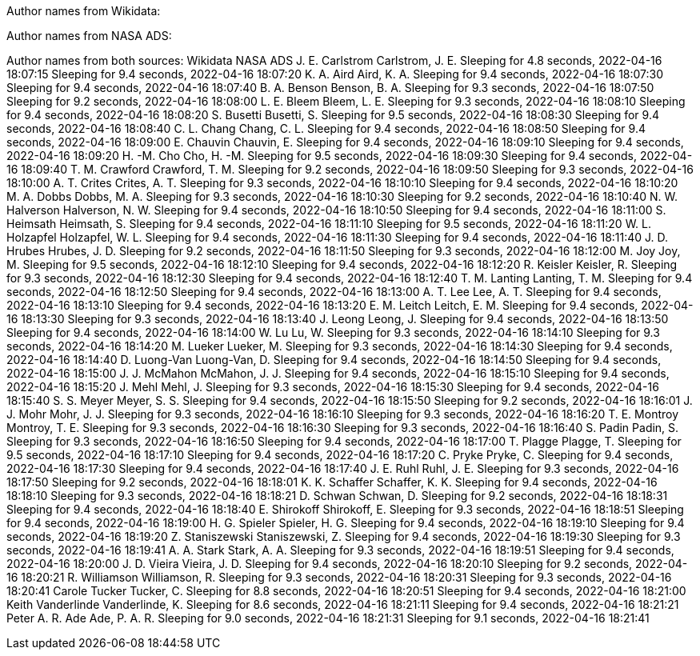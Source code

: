 Author names from Wikidata:
['J. E. Carlstrom', 'K. A. Aird', 'B. A. Benson', 'L. E. Bleem', 'S. Busetti', 'C. L. Chang', 'E. Chauvin', 'H. -M. Cho', 'T. M. Crawford', 'A. T. Crites', 'M. A. Dobbs', 'N. W. Halverson', 'S. Heimsath', 'W. L. Holzapfel', 'J. D. Hrubes', 'M. Joy', 'R. Keisler', 'T. M. Lanting', 'A. T. Lee', 'E. M. Leitch', 'J. Leong', 'W. Lu', 'M. Lueker', 'D. Luong-Van', 'J. J. McMahon', 'J. Mehl', 'S. S. Meyer', 'J. J. Mohr', 'T. E. Montroy', 'S. Padin', 'T. Plagge', 'C. Pryke', 'J. E. Ruhl', 'K. K. Schaffer', 'D. Schwan', 'E. Shirokoff', 'H. G. Spieler', 'Z. Staniszewski', 'A. A. Stark', 'J. D. Vieira', 'R. Williamson', 'Carole Tucker', 'Kenneth Aird', 'Keith Vanderlinde', 'Peter A. R. Ade']
Author names from NASA ADS:
['Carlstrom, J. E.', 'Ade, P. A. R.', 'Aird, K. A.', 'Benson, B. A.', 'Bleem, L. E.', 'Busetti, S.', 'Chang, C. L.', 'Chauvin, E.', 'Cho, H. -M.', 'Crawford, T. M.', 'Crites, A. T.', 'Dobbs, M. A.', 'Halverson, N. W.', 'Heimsath, S.', 'Holzapfel, W. L.', 'Hrubes, J. D.', 'Joy, M.', 'Keisler, R.', 'Lanting, T. M.', 'Lee, A. T.', 'Leitch, E. M.', 'Leong, J.', 'Lu, W.', 'Lueker, M.', 'Luong-Van, D.', 'McMahon, J. J.', 'Mehl, J.', 'Meyer, S. S.', 'Mohr, J. J.', 'Montroy, T. E.', 'Padin, S.', 'Plagge, T.', 'Pryke, C.', 'Ruhl, J. E.', 'Schaffer, K. K.', 'Schwan, D.', 'Shirokoff, E.', 'Spieler, H. G.', 'Staniszewski, Z.', 'Stark, A. A.', 'Tucker, C.', 'Vanderlinde, K.', 'Vieira, J. D.', 'Williamson, R.']
Author names from both sources:
Wikidata            NASA ADS
J. E. Carlstrom     Carlstrom, J. E.
Sleeping for 4.8 seconds, 2022-04-16 18:07:15
Sleeping for 9.4 seconds, 2022-04-16 18:07:20
K. A. Aird          Aird, K. A.
Sleeping for 9.4 seconds, 2022-04-16 18:07:30
Sleeping for 9.4 seconds, 2022-04-16 18:07:40
B. A. Benson        Benson, B. A.
Sleeping for 9.3 seconds, 2022-04-16 18:07:50
Sleeping for 9.2 seconds, 2022-04-16 18:08:00
L. E. Bleem         Bleem, L. E.
Sleeping for 9.3 seconds, 2022-04-16 18:08:10
Sleeping for 9.4 seconds, 2022-04-16 18:08:20
S. Busetti          Busetti, S.
Sleeping for 9.5 seconds, 2022-04-16 18:08:30
Sleeping for 9.4 seconds, 2022-04-16 18:08:40
C. L. Chang         Chang, C. L.
Sleeping for 9.4 seconds, 2022-04-16 18:08:50
Sleeping for 9.4 seconds, 2022-04-16 18:09:00
E. Chauvin          Chauvin, E.
Sleeping for 9.4 seconds, 2022-04-16 18:09:10
Sleeping for 9.4 seconds, 2022-04-16 18:09:20
H. -M. Cho          Cho, H. -M.
Sleeping for 9.5 seconds, 2022-04-16 18:09:30
Sleeping for 9.4 seconds, 2022-04-16 18:09:40
T. M. Crawford      Crawford, T. M.
Sleeping for 9.2 seconds, 2022-04-16 18:09:50
Sleeping for 9.3 seconds, 2022-04-16 18:10:00
A. T. Crites        Crites, A. T.
Sleeping for 9.3 seconds, 2022-04-16 18:10:10
Sleeping for 9.4 seconds, 2022-04-16 18:10:20
M. A. Dobbs         Dobbs, M. A.
Sleeping for 9.3 seconds, 2022-04-16 18:10:30
Sleeping for 9.2 seconds, 2022-04-16 18:10:40
N. W. Halverson     Halverson, N. W.
Sleeping for 9.4 seconds, 2022-04-16 18:10:50
Sleeping for 9.4 seconds, 2022-04-16 18:11:00
S. Heimsath         Heimsath, S.
Sleeping for 9.4 seconds, 2022-04-16 18:11:10
Sleeping for 9.5 seconds, 2022-04-16 18:11:20
W. L. Holzapfel     Holzapfel, W. L.
Sleeping for 9.4 seconds, 2022-04-16 18:11:30
Sleeping for 9.4 seconds, 2022-04-16 18:11:40
J. D. Hrubes        Hrubes, J. D.
Sleeping for 9.2 seconds, 2022-04-16 18:11:50
Sleeping for 9.3 seconds, 2022-04-16 18:12:00
M. Joy              Joy, M.
Sleeping for 9.5 seconds, 2022-04-16 18:12:10
Sleeping for 9.4 seconds, 2022-04-16 18:12:20
R. Keisler          Keisler, R.
Sleeping for 9.3 seconds, 2022-04-16 18:12:30
Sleeping for 9.4 seconds, 2022-04-16 18:12:40
T. M. Lanting       Lanting, T. M.
Sleeping for 9.4 seconds, 2022-04-16 18:12:50
Sleeping for 9.4 seconds, 2022-04-16 18:13:00
A. T. Lee           Lee, A. T.
Sleeping for 9.4 seconds, 2022-04-16 18:13:10
Sleeping for 9.4 seconds, 2022-04-16 18:13:20
E. M. Leitch        Leitch, E. M.
Sleeping for 9.4 seconds, 2022-04-16 18:13:30
Sleeping for 9.3 seconds, 2022-04-16 18:13:40
J. Leong            Leong, J.
Sleeping for 9.4 seconds, 2022-04-16 18:13:50
Sleeping for 9.4 seconds, 2022-04-16 18:14:00
W. Lu               Lu, W.
Sleeping for 9.3 seconds, 2022-04-16 18:14:10
Sleeping for 9.3 seconds, 2022-04-16 18:14:20
M. Lueker           Lueker, M.
Sleeping for 9.3 seconds, 2022-04-16 18:14:30
Sleeping for 9.4 seconds, 2022-04-16 18:14:40
D. Luong-Van        Luong-Van, D.
Sleeping for 9.4 seconds, 2022-04-16 18:14:50
Sleeping for 9.4 seconds, 2022-04-16 18:15:00
J. J. McMahon       McMahon, J. J.
Sleeping for 9.4 seconds, 2022-04-16 18:15:10
Sleeping for 9.4 seconds, 2022-04-16 18:15:20
J. Mehl             Mehl, J.
Sleeping for 9.3 seconds, 2022-04-16 18:15:30
Sleeping for 9.4 seconds, 2022-04-16 18:15:40
S. S. Meyer         Meyer, S. S.
Sleeping for 9.4 seconds, 2022-04-16 18:15:50
Sleeping for 9.2 seconds, 2022-04-16 18:16:01
J. J. Mohr          Mohr, J. J.
Sleeping for 9.3 seconds, 2022-04-16 18:16:10
Sleeping for 9.3 seconds, 2022-04-16 18:16:20
T. E. Montroy       Montroy, T. E.
Sleeping for 9.3 seconds, 2022-04-16 18:16:30
Sleeping for 9.3 seconds, 2022-04-16 18:16:40
S. Padin            Padin, S.
Sleeping for 9.3 seconds, 2022-04-16 18:16:50
Sleeping for 9.4 seconds, 2022-04-16 18:17:00
T. Plagge           Plagge, T.
Sleeping for 9.5 seconds, 2022-04-16 18:17:10
Sleeping for 9.4 seconds, 2022-04-16 18:17:20
C. Pryke            Pryke, C.
Sleeping for 9.4 seconds, 2022-04-16 18:17:30
Sleeping for 9.4 seconds, 2022-04-16 18:17:40
J. E. Ruhl          Ruhl, J. E.
Sleeping for 9.3 seconds, 2022-04-16 18:17:50
Sleeping for 9.2 seconds, 2022-04-16 18:18:01
K. K. Schaffer      Schaffer, K. K.
Sleeping for 9.4 seconds, 2022-04-16 18:18:10
Sleeping for 9.3 seconds, 2022-04-16 18:18:21
D. Schwan           Schwan, D.
Sleeping for 9.2 seconds, 2022-04-16 18:18:31
Sleeping for 9.4 seconds, 2022-04-16 18:18:40
E. Shirokoff        Shirokoff, E.
Sleeping for 9.3 seconds, 2022-04-16 18:18:51
Sleeping for 9.4 seconds, 2022-04-16 18:19:00
H. G. Spieler       Spieler, H. G.
Sleeping for 9.4 seconds, 2022-04-16 18:19:10
Sleeping for 9.4 seconds, 2022-04-16 18:19:20
Z. Staniszewski     Staniszewski, Z.
Sleeping for 9.4 seconds, 2022-04-16 18:19:30
Sleeping for 9.3 seconds, 2022-04-16 18:19:41
A. A. Stark         Stark, A. A.
Sleeping for 9.3 seconds, 2022-04-16 18:19:51
Sleeping for 9.4 seconds, 2022-04-16 18:20:00
J. D. Vieira        Vieira, J. D.
Sleeping for 9.4 seconds, 2022-04-16 18:20:10
Sleeping for 9.2 seconds, 2022-04-16 18:20:21
R. Williamson       Williamson, R.
Sleeping for 9.3 seconds, 2022-04-16 18:20:31
Sleeping for 9.3 seconds, 2022-04-16 18:20:41
Carole Tucker       Tucker, C.
Sleeping for 8.8 seconds, 2022-04-16 18:20:51
Sleeping for 9.4 seconds, 2022-04-16 18:21:00
Keith Vanderlinde   Vanderlinde, K.
Sleeping for 8.6 seconds, 2022-04-16 18:21:11
Sleeping for 9.4 seconds, 2022-04-16 18:21:21
Peter A. R. Ade     Ade, P. A. R.
Sleeping for 9.0 seconds, 2022-04-16 18:21:31
Sleeping for 9.1 seconds, 2022-04-16 18:21:41